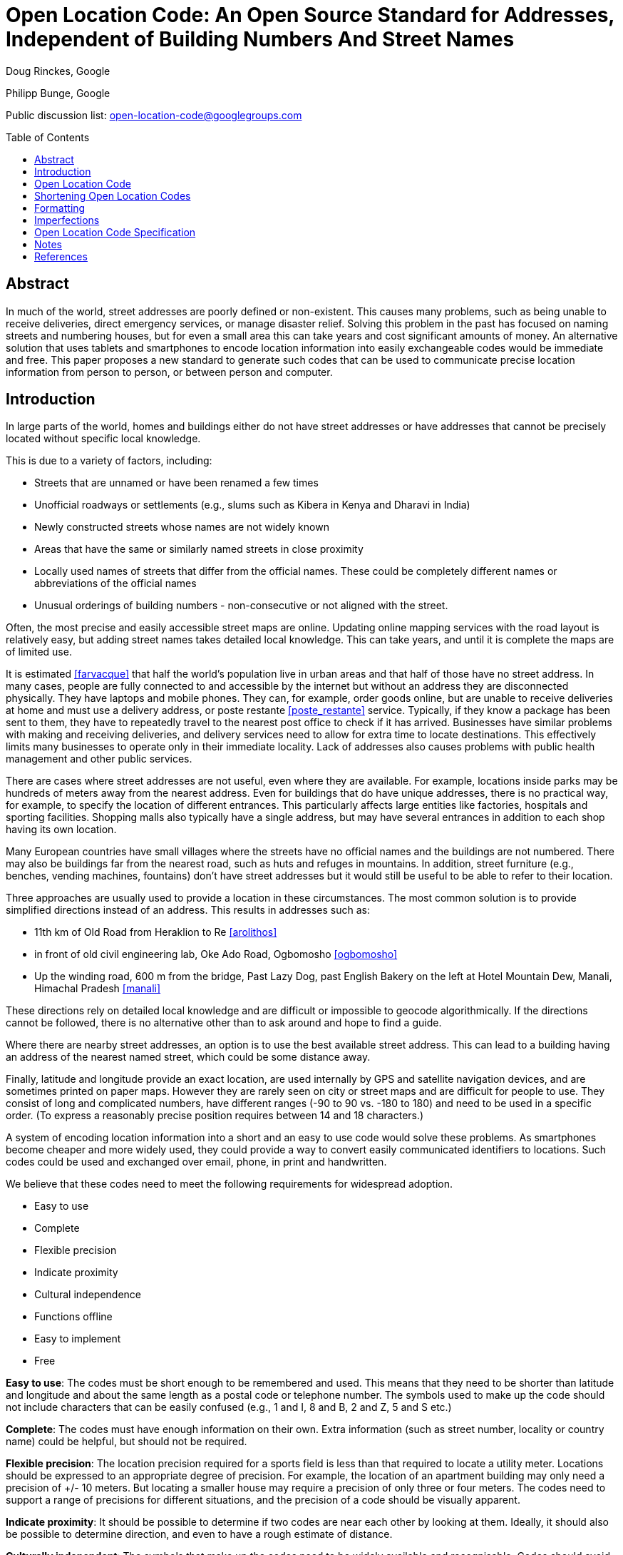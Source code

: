 = Open Location Code: An Open Source Standard for Addresses, Independent of Building Numbers And Street Names
:toc:
:toc-placement: preamble
:icons:

Doug Rinckes, Google

Philipp Bunge, Google

Public discussion list: open-location-code@googlegroups.com

== Abstract

In much of the world, street addresses are poorly defined or non-existent.
This causes many problems, such as being unable to receive deliveries,
direct emergency services, or manage disaster relief. Solving this problem
in the past has focused on naming streets and numbering houses, but for even
a small area this can take years and cost significant amounts of money. An
alternative solution that uses tablets and smartphones to encode location
information into easily exchangeable codes would be immediate and free. This
paper proposes a new standard to generate such codes that can be used to
communicate precise location information from person to person, or between
person and computer.

== Introduction

In large parts of the world, homes and buildings either do not have street
addresses or have addresses that cannot be precisely located without
specific local knowledge.

This is due to a variety of factors, including:

- Streets that are unnamed or have been renamed a few times
- Unofficial roadways or settlements (e.g., slums such as Kibera in Kenya
and Dharavi in India)
- Newly constructed streets whose names are not widely known
- Areas that have the same or similarly named streets in close proximity
- Locally used names of streets that differ from the official names. These
 could be completely different names or abbreviations of the official names
- Unusual orderings of building numbers - non-consecutive or not aligned
 with the street.

Often, the most precise and easily accessible street maps are online.
Updating online mapping services with the road layout is relatively easy,
but adding street names takes detailed local knowledge. This can take years,
and until it is complete the maps are of limited use.

It is estimated <<farvacque>> that half the world’s population live in urban
areas and that half of those have no street address. In many cases, people
are fully connected to and accessible by the internet but without an address
they are disconnected physically. They have laptops and mobile phones. They
can, for example, order goods online, but are unable to receive deliveries
at home and must use a delivery address, or poste restante
<<poste_restante>> service. Typically, if they know a package has been sent
to them, they have to repeatedly travel to the nearest post office to check
if it has arrived. Businesses have similar problems with making and
receiving deliveries, and delivery services need to allow for extra time to
locate destinations. This effectively limits many businesses to operate only
in their immediate locality. Lack of addresses also causes problems with
public health management and other public services.

There are cases where street addresses are not useful, even where they are
available. For example, locations inside parks may be hundreds of meters
away from the nearest address. Even for buildings that do have unique
addresses, there is no practical way, for example, to specify the
location of different entrances. This particularly affects large entities
like factories, hospitals and sporting facilities. Shopping malls also
typically have a single address, but may have several entrances in addition
to each shop having its own location.

Many European countries have small villages where the streets have no
official names and the buildings are not numbered. There may also be
buildings far from the nearest road, such as huts and refuges in mountains.
In addition, street furniture (e.g., benches, vending machines, fountains)
don't have street addresses but it would still be useful to be able to refer
to their location.

Three approaches are usually used to provide a location in these
circumstances. The most common solution is to provide simplified directions
instead of an address. This results in addresses such as:

- 11th km of Old Road from Heraklion to Re <<arolithos>>
- in front of old civil engineering lab, Oke Ado Road, Ogbomosho <<ogbomosho>>
- Up the winding road, 600 m from the bridge, Past Lazy Dog, past English
Bakery on the left at Hotel Mountain Dew, Manali, Himachal Pradesh <<manali>>

These directions rely on detailed local knowledge and are difficult or
impossible to geocode algorithmically. If the directions cannot be followed,
there is no alternative other than to ask around and hope to find a guide.

Where there are nearby street addresses, an option is to use the best
available street address. This can lead to a building having an address of
the nearest named street, which could be some distance away.

Finally, latitude and longitude provide an exact location, are used
internally by GPS and satellite navigation devices, and are sometimes
printed on paper maps. However they are rarely seen on city or street maps
and are difficult for people to use. They consist of long and complicated
numbers, have different ranges (-90 to 90 vs. -180 to 180) and need to be
used in a specific order. (To express a reasonably precise position
requires between 14 and 18 characters.)

A system of encoding location information into a short and an easy to use
code would solve these problems. As smartphones become cheaper and more
widely used, they could provide a way to convert easily communicated
identifiers to locations. Such codes could be used and exchanged over email,
phone, in print and handwritten.

We believe that these codes need to meet the following requirements for
widespread adoption.

- Easy to use
- Complete
- Flexible precision
- Indicate proximity
- Cultural independence
- Functions offline
- Easy to implement
- Free

*Easy to use*: The codes must be short enough to be remembered and used. This
means that they need to be shorter than latitude and longitude and about the
same length as a postal code or telephone number. The symbols used to make
up the code should not include characters that can be easily confused (e.g.,
1 and I, 8 and B, 2 and Z, 5 and S etc.)

*Complete*: The codes must have enough information on their own. Extra
information (such as street number, locality or country name) could be
helpful, but should not be required.

*Flexible precision*: The location precision required for a sports field is less
than that required to locate a utility meter. Locations should be expressed
to an appropriate degree of precision. For example, the location of an
apartment building may only need a precision of +/- 10 meters. But
locating a smaller house may require a precision of only three or four meters.
The codes need to support a range of precisions for different situations,
and the precision of a code should be visually apparent.

*Indicate proximity*: It should be possible to determine if two codes are near
each other by looking at them. Ideally, it should also be possible to
determine direction, and even to have a rough estimate of distance.

*Culturally independent*: The symbols that make up the codes need to be widely
available and recognisable. Codes should avoid including profanity or other
words in multiple languages.

*Function offline*: The codes will be used in both built-up and rural areas,
so must be  able to be created and decoded without a data network. This also
applies to users who are roaming or who live in areas where data networks
are expensive.

*Easy to implement*: Software libraries should not be challenging to
implement. Creation and decoding of codes should not depend on a single
provider. Codes should be discoverable and usable by anyone with the
appropriate hardware and software. Codes should be available without having
to apply to a standardization body or a central provider.

*Free*: Adoption of the code should not require a license fee or be otherwise
impeded by licensing or patent restrictions. Additionally, the codes should
not depend on a single provider for their continued use.

== Open Location Code

Open Location Code is a new way to express location that meets these
requirements. It is shorter than latitude and longitude because it uses a
higher number base. It uses a number base of 20 because:

- In base 20, 10 characters can represent a 14x14 meter area suitable for
many buildings
- Using a number base of 20 makes some calculations easier
- We could identify a 20 character subset from 0-9A-Z that doesn't spell words.

The characters that are used in Open Location Codes were chosen by computing
all possible 20 character combinations from 0-9A-Z and scoring them on how
well they spell 10,000 words from over 30 languages. This was to avoid, as
far as possible, Open Location Codes being generated that included
recognisable words. The selected 20 character set is made up of
"23456789CFGHJMPQRVWX".

Note on terminology: The characters from 0-9A-Z that make up the significant
part of an Open Location Code are referred to as "digits". Additional symbols
used for formatting are referred to as "characters".

Open Location Codes are encodings of WGS84 latitude and longitude
coordinates in degrees. Decoding a code returns an area, not a point. The
area of a code depends on the length (longer codes are more precise with
smaller areas). A two-digit code has height and width<<height_width>> of 20
degrees, and with each pair of digits added to the code, both height and
width are divided by 20.

The initial pair of codes identify a cell from a 18 x 9 grid covering the
Earth, where each cell in the grid is 20 degrees by 20 degrees. The first
digit of the code identifies the row (latitude), and the second
digit the column (longitude). Subsequent steps divide that area into a
20 x 20 grid, and use one digit to identify the row and another to
identify the column. Defining codes in this way allows for the proximity and
direction from one code to another to be determined visually, and for codes
to be truncated, resulting in a larger area.

[[fig_olc_area]]
.Comparing areas of four and six digit Open Location Codes
image::images/code_areas.png[width=400,height=350,align="center"]

The large rectangle in <<fig_olc_area>> is the Open Location Code 8FVC (1
degree height and width). The smaller rectangle is the code 8FVC22 (1/20
degree height and width).

A 10 digit code represents a 1/8000° by 1/8000° area. (At the equator,
this is approximately 13.9 meters x 13.9 meters.)

.10 digit Open Location Code (1/8000 degree resolution), 10.5m x 13.9m
image::images/olc_10_character.png[width=406,height=272,align="center"]

A 10 digit code will be precise enough for many locations. However, in
areas where building density is high (such as informal settlements,
semi-detached houses or apartment blocks), such an area could extend over
several dwellings. A 12 digit code would be less than 1 square meter. An
11 digit code would be preferable because it is shorter, and a slightly
lower precision area could be acceptable.

From 11 digits on, a different algorithm is used. The areas are slightly
larger but the advantage is that the codes are shorter.

The area of the 10 digit code is divided into a 4x5 grid, where each grid
cell is identified by a single digit. The digit for the cell
containing the desired location is added to the code.

Using a single grid refinement step, we have an 11 digit code that
represents a 1/32000° by 1/40000° area (roughly 3.4 by 2.7 meters).

.A 10 digit code divided into its grid. Each small square is approximately 2.6m x 2.8m
image::images/olc_11_grid.png[width=406,height=272,align="center"]

The first approach (where a pair of digits is added for each step)
provides codes that can be visually compared, or alphabetically ordered to
determine if they are close to each other. The second approach allows the
code area to be refined using only a single digit. If the entire code
was generated using the second approach, it would result in codes that could
not be reliably compared visually.

10 and 11 digit codes provide the necessary resolution to represent
building locations. Other lengths are also valid.

== Shortening Open Location Codes

We are accustomed to providing different levels of detail in a street
address depending on who we give it to. People far away usually require the
full address including the country. Within the country, we may give
state-level information, while people in the same neighbourhood may not even
require the city name. Information can be omitted because it is obvious from
the context.

Similarly, by providing a locality name as context (that can be geocoded to
a latitude and longitude) the leading digits of an Open Location Code
can be omitted. The original code can be recovered using the provided
context, or even with different but nearby coordinates.

For example, the Nairobi Youth Sports Organization and Information Centre in
Kibera, Nairobi, has the Open Location Code "6GCRMQPX9G". Using the
location of Nairobi, the code can be shortened to "MQPX9G".

This method of shortening the code only requires that the location of the
code, and the location of the place, are within approximately 40-50km of
each other. It works because the correct location is the nearest one that
includes the short code, "MQPX9G".

This means that the Nairobi Youth Sports Organization and Information Centre
can use the full, global address "MQPX9G Nairobi, Kenya". Within Nairobi, a
person can just use "MQPX9G" and find the correct location.

When combined with the town or neighbourhood name, most people will only
have to remember from four to seven digits of their code.

== Formatting

A "+" symbol is inserted into the code after the eighth digit. This performs
two key functions:

- It allows us to recognise shortened code fragments such as MQPX+9G. Because
we know that the "+" is after the eighth digit, we know that there are four
digits to be recovered for this code.
- It allows us to distinguish four or six digit codes from postal codes.

But this means that we have a problem if we want to represent the 1x1 degree
area 6GCR. The solution here is to use zero, as a padding symbol, giving us
6GCR0000+. Zeros in Open Location Codes must not be followed by any other
digits.

== Imperfections

Open Location Code has some imperfections, driven by usability compromises
or the encoding methodology. The key ones are listed here.

- To prevent the codes including words, some letters are not used. For
example, A and B are not used in the codes. The codes W9 and WC are next to
each other, but this isn't immediately obvious
- The character set is defined in Latin characters. We have considered
defining different character sets for different languages, but there can be
problems identifying the language if visually similar characters are used.
For example, it is difficult to distinguish the latin "H" from the cyrillic
"Н". Although latin characters may not be the first choice in many areas, it
is probably the most common second choice throughout the world
- Code areas distort at high latitudes due to longitude convergence. The
practical impact of these disadvantages are not significant due to the low
populations at the north or south poles, and the ability to use codes
representing small areas to approximate point locations
- Code discontinuities at the poles and longitude 180. Codes on either side
of the 180th meridian, although they are close, will differ significantly.
Similarly, locations at the poles, although physically close, can also have
significantly different encodings. The fact that there are no significant
population centers affected means that this is an imperfection we are
willing to accept
- Open Location Codes cannot exactly represent coordinates at latitude 90.
The codes for latitude 90 would normally have an area whose lower latitude
is at 90 degrees and an upper latitude of 90 + the height of the code area,
but this would result in meaningless coordinates. Instead, when encoding
latitude 90, a code with an upper bound of 90 degrees is produced. Normally,
the upper bounds are not included in the area. This means that we cannot
exactly represent latitude 90 in a code. We are willing to accept this
shortcoming since there is no permanent settlement at the North Pole.

== Open Location Code Specification

. The valid digits used in Open Location Codes and their values are
shown below:
+
[options="header,autowidth"]
|=======================
|Decimal|OLC
|0|2
|1|3
|2|4
|3|5
|4|6
|5|7
|6|8
|7|9
|8|C
|9|F
|10|G
|11|H
|12|J
|13|M
|14|P
|15|Q
|16|R
|17|V
|18|W
|19|X
|=======================
+
. In addition to the above characters, a full Open Location Code must include a
single "+" as a separator after the eighth digit.

. Open Location Codes with less than eight digits can be suffixed with zeros
with a "+" used as the final character. Zeros may not be followed by any
other digit.

. Processing of Open Location Codes must be case insensitive.

. Open Location Code implementations must return upper case codes. They must
include the "+" character and zero padding when returning codes.

. Latitude and longitude coordinates must be provided in decimal degrees,
based on WGS84. Latitude coordinates will be clipped, longitude coordinates
will be normalised.

. Encoding a latitude and longitude to an Open Location Code of up to 10
characters is done by:
  - Clip the latitude to the range -90 to 90
  - Normalise the longitude to the range -180 to 180
  - If the latitude is 90, compute the height of the area based on the
  requested code length and subtract the height from the latitude. (This
  ensures the area represented does not exceed 90 degrees latitude.)
  - Adding 90 to the latitude
  - Adding 180 to the longitude
  - Encoding up to five latitude and five longitude characters (10 in total) by
converting each value into base 20 (starting with a positional value of 20)
and using the Open Location Code digits
  - Interleave the latitude and longitude digits, starting with latitude.

. To extend Open Location Codes with 10 digits, divide the area of the
code into a 4x5 grid and append the letter identifying the grid cell as
shown. Repeat as many times as necessary.
+
[options="autowidth"]
|=======================
|R|V|W|X
|J|M|P|Q
|C|F|G|H
|6|7|8|9
|2|3|4|5
|=======================
+

. Open Location Codes with even numbered lengths of 10 digits or less
have the same height and width in degrees:
  - A two digit code must have a height and width of 20°
  - A four digit code must have a height and width of 1°
  - A six digit code must have a height and width of 0.05°
  - An eight digit code must have a height and width of 0.0025°
  - A ten digit code must have a height and width of 0.000125°.

. Open Location Codes with lengths of more than 10 digits have different
heights and widths:
  - An 11 digit code has a height of 0.000025°, and a width of 0.00003125°
  - Subsequent lengths divide the height by five and the width by four.

. Decoding an Open Location Code provides the coordinates of the south west
corner. The north east coordinates are obtained by adding the height and
width to the south west corner.

. The area of an Open Location Code is defined as including the south west
coordinates but excluding the north east coordinates.

. The two standard code lengths are 10 digits (1/8000° x 1/8000°), and 11
digits (1/40000° x 1/32000°). Other code lengths are considered
non-standard for household addressing, although they may be used for other
purposes.

. Using a reference location, the first four digits of a
code with at least eight digits may be removed if both the latitude and
longitude of a reference location are within +/- 0.25° of the latitude and
longitude of the Open Location Code center.

. Using a reference location, the first six digits of a
code with at least eight digits may be removed if both the latitude and
longitude of the reference location are within +/- 0.0125° of the latitude
and longitude of the Open Location Code center.

. Only Open Location Codes with at least eight digits may be shortened by
omitting leading digits. Short codes must always include the "+"
character.

. When recovering a full Open Location Code from a short Open Location Code
the number of digits to recover can be computed from the position of the "+"
character.

. When recovering a full Open Location Code from a short Open Location Code
using a reference location, the method must return the nearest matching code
to the reference location, taking note that this will not necessarily have
the same leading digits as the code produced by encoding the reference
location.

. Open Location Code implementations must provide the following methods:
  - a method to convert a latitude and longitude into a 10 digit Open
  Location Code
  - a method to convert a latitude and longitude into an arbitrary length
  Open Location Code
  - a method to decode an Open Location Code into, at a minimum, the
  latitude and longitude of the south-west corner and the areas height and
  width
  - a method to determine if a string is a valid sequence of Open Location
  Code characters
  - a method to determine if a string is a valid full Open Location Code
  - a method to determine if a string is a valid short Open Location Code
  - a method to remove four or six digits from the front of an Open Location
  Code given a reference location
  - a method to recover a full Open Location Code from a short code and a
  reference location.
  
. Open Location Code implementations must handle RTL (right-to-left) languages as follows:
  - The code portion (e.g. 6C8F+GG) is always LTR
  - When displaying the code with a locality, the code may be before OR after the locality

[bibliography]
== Notes

- [[[poste_restante]]]Post restante (French: lit. post remaining or general
delivery) is a service where a delivery is made to a post office that holds
the package until the recipient calls for it.
- [[[height_width]]] "Height" and "width" are used as a shorthand for north/south
latitude distance, and the west/east longitude distance.


[bibliography]
== References

- [[[farvacque]]] Farvacque-Vitkovic C, Godin L, Leroux H, Verdet F, Chavez
R 2005. Street Addressing and the Management of Cities, World Bank, 2005
- [[[arolithos]]] Google Maps listing, Arolithos Traditional Cretan Village,
Arolithos 71500, Greece, https://goo.gl/maps/CXI37
- [[[ogbomosho]]] Google Maps listing, Lautech Old E.E.E Laboratory,
Ogbomosho, Nigeria, https://goo.gl/maps/Dnnin
- [[[manali]]] Google Maps listing, Open Hand Cafe Manali, Manali, Himachal
Pradesh 175131, India, https://goo.gl/maps/bh5bo
